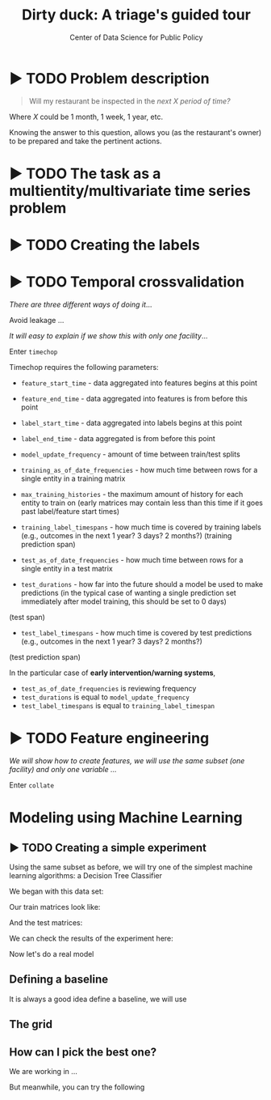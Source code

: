 #+TITLE: Dirty duck: A triage's guided tour
#+AUTHOR: Center of Data Science for Public Policy
#+EMAIL: adolfo@uchicago.edu
#+STARTUP: showeverything
#+STARTUP: nohideblocks
#+STARTUP: indent
#+PROPERTY: header-args:sql :engine postgresql
#+PROPERTY: header-args:sql+ :dbhost 0.0.0.0
#+PROPERTY: header-args:sql+ :dbport 5434
#+PROPERTY: header-args:sql+ :dbuser food_user
#+PROPERTY: header-args:sql+ :dbpassword some_password
#+PROPERTY: header-args:sql+ :database food
#+PROPERTY: header-args:sql+ :results table drawer
#+PROPERTY: header-args:shell     :results drawer
#+PROPERTY: header-args:ipython   :session food_inspections


* ▶ TODO Problem description

#+begin_quote
Will my restaurant be inspected in the
/next X period of time?/
#+end_quote

Where $X$ could be 1 month, 1 week, 1 year,
etc.

  Knowing the answer to this question, allows you (as the restaurant's
  owner) to be prepared and take the pertinent actions.


* ▶ TODO The task as a multientity/multivariate time series problem


* ▶ TODO Creating the labels



* ▶ TODO Temporal crossvalidation

/There are three different ways of doing it/...

Avoid leakage ...

/It will easy to explain if we show this with only one facility/...

Enter =timechop=

Timechop requires the following parameters:


- =feature_start_time= - data aggregated into features begins at this point
# earliest date included in features
- =feature_end_time= - data aggregated into features is from before this
  point
# latest date included in features
- =label_start_time= - data aggregated into labels begins at this point
# earliest event date included in any label (event date >= label_start_time)
- =label_end_time= - data aggregated is from before this point
# event date < label_end_time to be included in any label
- =model_update_frequency= - amount of time between train/test splits
# how frequently to retrain models (days, months, years)
- =training_as_of_date_frequencies= - how much time between rows for a
  single entity in a training matrix
# list - time between rows for same entity in train matrix
- =max_training_histories= - the maximum amount of history for each
  entity to train on (early matrices may contain less than this time
  if it goes past label/feature start times)
# max length of time for labels included in a train matrix - default = max (label_start_time to now)
- =training_label_timespans= - how much time is covered by training
  labels (e.g., outcomes in the next 1 year? 3 days? 2 months?)
  (training prediction span)
# time period across which outcomes are determined in train matrices
- =test_as_of_date_frequencies= - how much time between rows for a
  single entity in a test matrix
# time between rows for same entity in test matrix  - inspections -  planning/scheduling frequency, eis = reviewing frequency (default = 1week)
- =test_durations= - how far into the future should a model be used to
  make predictions (in the typical case of wanting a single prediction
  set immediately after model training, this should be set to 0 days)
(test span)
# length of time included in a test matrix (default = training_prediction_span) inspections = how far out are you scheduling for? eis = model_update_frequency
- =test_label_timespans= - how much time is covered by test predictions
  (e.g., outcomes in the next 1 year? 3 days? 2 months?)
(test prediction span)
# time period across which outcomes are labeled in test matrices (default for eis = training_prediction_span, inspections = test_data_span)

In the particular case of *early intervention/warning systems*,

- =test_as_of_date_frequencies= is reviewing frequency
- =test_durations= is equal to =model_update_frequency=
- =test_label_timespans= is equal to =training_label_timespan=




* ▶ TODO Feature engineering

/We will show how to create features, we will use the same subset (one facility) and only one variable .../

Enter =collate=


* Modeling using Machine Learning


** ▶ TODO Creating a simple experiment

Using the same subset as before, we will try one of the simplest
machine learning algorithms: a Decision Tree Classifier

We began with this data set:

Our train matrices look like:

And the test matrices:

We can check the results of the experiment here:


Now let's do a real model

** Defining a baseline
It is always a good idea define a baseline, we will use

** The grid

** How can I pick the best one?


We are working in ...

But meanwhile, you can try the following
